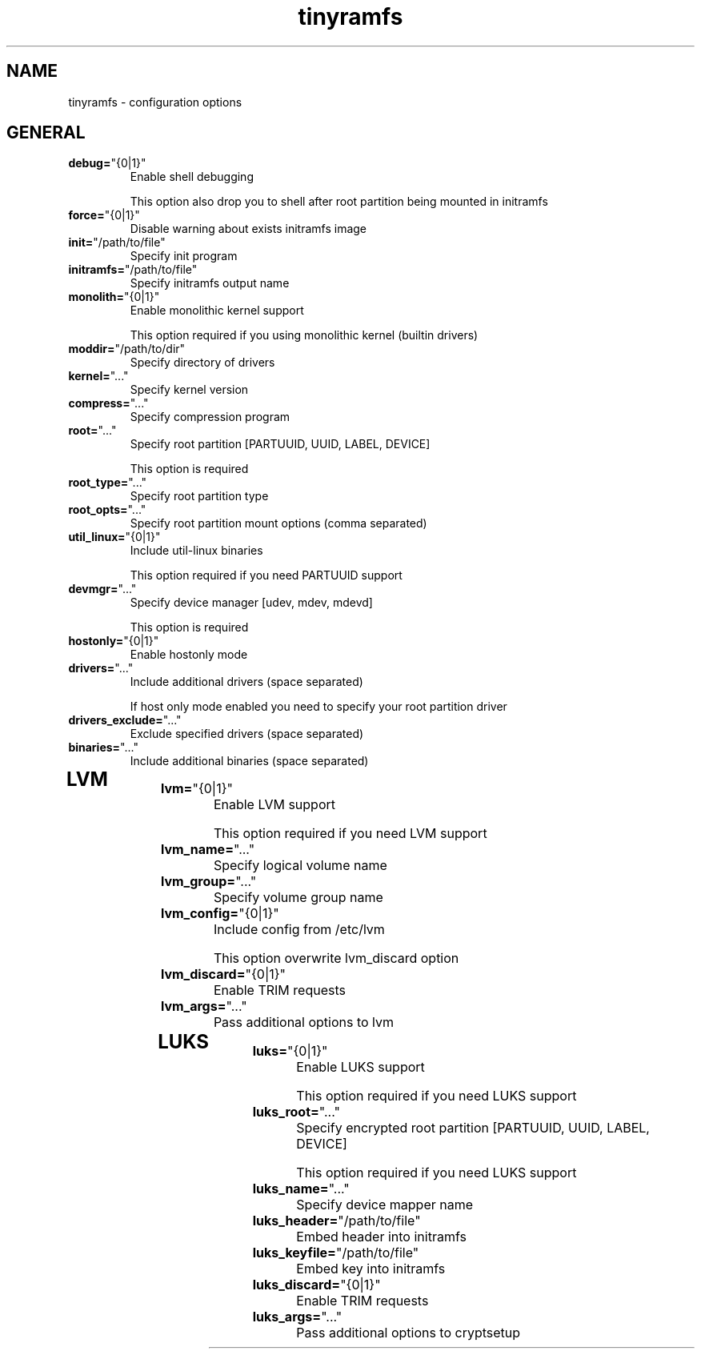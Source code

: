 .TH tinyramfs 5 "March 2020" tinyramfs

.SH NAME
tinyramfs \- configuration options

.SH GENERAL
.TP
.BR \fBdebug=\fR"\&\fI {0|1} \fR\&"
Enable shell debugging

This option also drop you to shell after root partition being mounted in initramfs
.TP

.TP
.BR \fBforce=\fR"\&\fI {0|1} \fR\&"
Disable warning about exists initramfs image
.TP

.TP
.BR \fBinit=\fR"\&\fI /path/to/file \fR\&"
Specify init program
.TP

.TP
.BR \fBinitramfs=\fR"\&\fI /path/to/file \fR\&"
Specify initramfs output name
.TP

.TP
.BR \fBmonolith=\fR"\&\fI {0|1} \fR\&"
Enable monolithic kernel support

This option required if you using monolithic kernel (builtin drivers)
.TP

.TP
.BR \fBmoddir=\fR"\&\fI /path/to/dir \fR\&"
Specify directory of drivers
.TP

.TP
.BR \fBkernel=\fR"\&\fI ... \fR\&"
Specify kernel version
.TP

.TP
.BR \fBcompress=\fR"\&\fI ... \fR\&"
Specify compression program
.TP

.TP
.BR \fBroot=\fR"\&\fI ... \fR\&"
Specify root partition [PARTUUID, UUID, LABEL, DEVICE]

This option is required
.TP

.TP
.BR \fBroot_type=\fR"\&\fI ... \fR\&"
Specify root partition type
.TP

.TP
.BR \fBroot_opts=\fR"\&\fI ... \fR\&"
Specify root partition mount options (comma separated)
.TP

.TP
.BR \fButil_linux=\fR"\&\fI {0|1} \fR\&"
Include util-linux binaries

This option required if you need PARTUUID support
.TP

.TP
.BR \fBdevmgr=\fR"\&\fI ... \fR\&"
Specify device manager [udev, mdev, mdevd]

This option is required
.TP

.TP
.BR \fBhostonly=\fR"\&\fI {0|1} \fR\&"
Enable hostonly mode
.TP

.TP
.BR \fBdrivers=\fR"\&\fI ... \fR\&"
Include additional drivers (space separated)

If host only mode enabled you need to specify your root partition driver
.TP

.TP
.BR \fBdrivers_exclude=\fR"\&\fI ... \fR\&"
Exclude specified drivers (space separated)
.TP

.TP
.BR \fBbinaries=\fR"\&\fI ... \fR\&"
Include additional binaries (space separated)
.TP

.SH LVM

.TP
.BR \fBlvm=\fR"\&\fI {0|1} \fR\&"
Enable LVM support

This option required if you need LVM support
.TP

.TP
.BR \fBlvm_name=\fR"\&\fI ... \fR\&"
Specify logical volume name
.TP

.TP
.BR \fBlvm_group=\fR"\&\fI ... \fR\&"
Specify volume group name
.TP

.TP
.BR \fBlvm_config=\fR"\&\fI {0|1} \fR\&"
Include config from /etc/lvm

This option overwrite lvm_discard option
.TP

.TP
.BR \fBlvm_discard=\fR"\&\fI {0|1} \fR\&"
Enable TRIM requests
.TP

.TP
.BR \fBlvm_args=\fR"\&\fI ... \fR\&"
Pass additional options to lvm
.TP

.SH LUKS

.TP
.BR \fBluks=\fR"\&\fI {0|1} \fR\&"
Enable LUKS support

This option required if you need LUKS support
.TP

.TP
.BR \fBluks_root=\fR"\&\fI ... \fR\&"
Specify encrypted root partition [PARTUUID, UUID, LABEL, DEVICE]

This option required if you need LUKS support
.TP

.TP
.BR \fBluks_name=\fR"\&\fI ... \fR\&"
Specify device mapper name
.TP

.TP
.BR \fBluks_header=\fR"\&\fI /path/to/file \fR\&"
Embed header into initramfs
.TP

.TP
.BR \fBluks_keyfile=\fR"\&\fI /path/to/file \fR\&"
Embed key into initramfs
.TP

.TP
.BR \fBluks_discard=\fR"\&\fI {0|1} \fR\&"
Enable TRIM requests
.TP

.TP
.BR \fBluks_args=\fR"\&\fI ... \fR\&"
Pass additional options to cryptsetup
.TP
